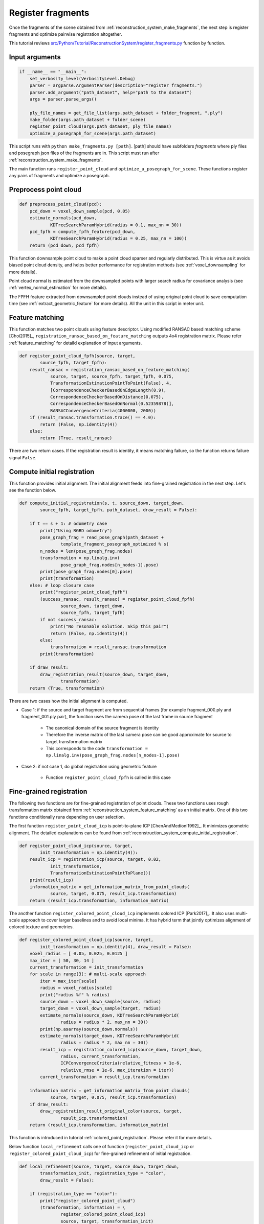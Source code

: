 .. _reconstruction_system_register_fragments:

Register fragments
-------------------------------------

Once the fragments of the scene obtained from :ref:`reconstruction_system_make_fragments`, the next step is register fragments and optimize pairwise registration altogether.

This tutorial reviews `src/Python/Tutorial/ReconstructionSystem/register_fragments.py <../../../../../src/Python/Tutorial/ReconstructionSystem/register_fragments.py>`_ function by function.


Input arguments
``````````````````````````````````````

.. code-block:: python

    if __name__ == "__main__":
        set_verbosity_level(VerbosityLevel.Debug)
        parser = argparse.ArgumentParser(description="register fragments.")
        parser.add_argument("path_dataset", help="path to the dataset")
        args = parser.parse_args()

        ply_file_names = get_file_list(args.path_dataset + folder_fragment, ".ply")
        make_folder(args.path_dataset + folder_scene)
        register_point_cloud(args.path_dataset, ply_file_names)
        optimize_a_posegraph_for_scene(args.path_dataset)

This script runs with ``python make_fragments.py [path]``. [path] should have subfolders *fragments* where ply files and posegraph json files of the fragments are in. This script must run after :ref:`reconstruction_system_make_fragments`.

The main function runs ``register_point_cloud`` and ``optimize_a_posegraph_for_scene``. These functions register any pairs of fragments and optimize a posegraph.


Preprocess point cloud
``````````````````````````````````````

.. code-block:: python

    def preprocess_point_cloud(pcd):
        pcd_down = voxel_down_sample(pcd, 0.05)
        estimate_normals(pcd_down,
                KDTreeSearchParamHybrid(radius = 0.1, max_nn = 30))
        pcd_fpfh = compute_fpfh_feature(pcd_down,
                KDTreeSearchParamHybrid(radius = 0.25, max_nn = 100))
        return (pcd_down, pcd_fpfh)

This function downsample point cloud to make a point cloud sparser and regularly distributed. This is virtue as it avoids biased point cloud density, and helps better performance for registration methods (see :ref:`voxel_downsampling` for more details).

Point cloud normal is estimated from the downsampled points with larger search radius for covariance analysis (see :ref:`vertex_normal_estimation` for more details).

The FPFH feature extracted from downsampled point clouds instead of using original point cloud to save computation time (see :ref:`extract_geometric_feature` for more details).  All the unit in this script in meter unit.


.. _reconstruction_system_feature_matching:

Feature matching
``````````````````````````````````````

This function matches two point clouds using feature descriptor. Using modified RANSAC based matching scheme [Choi2015]_, ``registration_ransac_based_on_feature_matching`` outputs 4x4 registration matrix. Please refer :ref:`feature_matching` for detaild explanation of input arguments.

.. code-block:: python

    def register_point_cloud_fpfh(source, target,
            source_fpfh, target_fpfh):
        result_ransac = registration_ransac_based_on_feature_matching(
                source, target, source_fpfh, target_fpfh, 0.075,
                TransformationEstimationPointToPoint(False), 4,
                [CorrespondenceCheckerBasedOnEdgeLength(0.9),
                CorrespondenceCheckerBasedOnDistance(0.075),
                CorrespondenceCheckerBasedOnNormal(0.52359878)],
                RANSACConvergenceCriteria(4000000, 2000))
        if (result_ransac.transformation.trace() == 4.0):
            return (False, np.identity(4))
        else:
            return (True, result_ransac)

There are two return cases. If the registration result is identity, it means matching failure, so the function returns failure signal ``False``.


.. _reconstruction_system_compute_initial_registration:

Compute initial registration
``````````````````````````````````````

This function provides initial alignment. The initial alignment feeds into fine-grained registration in the next step. Let's see the function below.

.. code-block:: python

    def compute_initial_registration(s, t, source_down, target_down,
            source_fpfh, target_fpfh, path_dataset, draw_result = False):

        if t == s + 1: # odometry case
            print("Using RGBD odometry")
            pose_graph_frag = read_pose_graph(path_dataset +
                    template_fragment_posegraph_optimized % s)
            n_nodes = len(pose_graph_frag.nodes)
            transformation = np.linalg.inv(
                    pose_graph_frag.nodes[n_nodes-1].pose)
            print(pose_graph_frag.nodes[0].pose)
            print(transformation)
        else: # loop closure case
            print("register_point_cloud_fpfh")
            (success_ransac, result_ransac) = register_point_cloud_fpfh(
                    source_down, target_down,
                    source_fpfh, target_fpfh)
            if not success_ransac:
                print("No resonable solution. Skip this pair")
                return (False, np.identity(4))
            else:
                transformation = result_ransac.transformation
            print(transformation)

        if draw_result:
            draw_registration_result(source_down, target_down,
                    transformation)
        return (True, transformation)


There are two cases how the initial alignment is computed.

- Case 1: if the source and target fragment are from sequential frames (for example fragment_000.ply and fragment_001.ply pair), the function uses the camera pose of the last frame in source fragment

    - The canonical domain of the source fragment is identity
    - Therefore the inverse matrix of the last camera pose can be good approximate for source to target transformation matrix
    - This corresponds to the code ``transformation = np.linalg.inv(pose_graph_frag.nodes[n_nodes-1].pose)``

- Case 2: if not case 1, do global registration using geometric feature

    - Function ``register_point_cloud_fpfh`` is called in this case



Fine-grained registration
``````````````````````````````````````

The following two functions are for fine-grained registration of point clouds. These two functions uses rough transformation matrix obtained from  :ref:`reconstruction_system_feature_matching` as an initial matrix. One of this two functions conditionally runs depending on user selection.

The first function ``register_point_cloud_icp`` is point-to-plane ICP [ChenAndMedioni1992]_. It minimizes geometric alignment. The detailed explanations can be found from :ref:`reconstruction_system_compute_initial_registration`.

.. code-block:: python

    def register_point_cloud_icp(source, target,
            init_transformation = np.identity(4)):
        result_icp = registration_icp(source, target, 0.02,
                init_transformation,
                TransformationEstimationPointToPlane())
        print(result_icp)
        information_matrix = get_information_matrix_from_point_clouds(
                source, target, 0.075, result_icp.transformation)
        return (result_icp.transformation, information_matrix)


The another function ``register_colored_point_cloud_icp`` implements colored ICP [Park2017]_. It also uses multi-scale approach to cover larger baselines and to avoid local minima. It has hybrid term that jointly optimizes alignment of colored texture and geometries.

.. code-block:: python

    def register_colored_point_cloud_icp(source, target,
            init_transformation = np.identity(4), draw_result = False):
        voxel_radius = [ 0.05, 0.025, 0.0125 ]
        max_iter = [ 50, 30, 14 ]
        current_transformation = init_transformation
        for scale in range(3): # multi-scale approach
            iter = max_iter[scale]
            radius = voxel_radius[scale]
            print("radius %f" % radius)
            source_down = voxel_down_sample(source, radius)
            target_down = voxel_down_sample(target, radius)
            estimate_normals(source_down, KDTreeSearchParamHybrid(
                    radius = radius * 2, max_nn = 30))
            print(np.asarray(source_down.normals))
            estimate_normals(target_down, KDTreeSearchParamHybrid(
                    radius = radius * 2, max_nn = 30))
            result_icp = registration_colored_icp(source_down, target_down,
                    radius, current_transformation,
                    ICPConvergenceCriteria(relative_fitness = 1e-6,
                    relative_rmse = 1e-6, max_iteration = iter))
            current_transformation = result_icp.transformation

        information_matrix = get_information_matrix_from_point_clouds(
                source, target, 0.075, result_icp.transformation)
        if draw_result:
            draw_registration_result_original_color(source, target,
                    result_icp.transformation)
        return (result_icp.transformation, information_matrix)

This function is introduced in tutorial :ref:`colored_point_registration`. Please refer it for more details.

Below function ``local_refinement`` calls one of function (``register_point_cloud_icp`` or ``register_colored_point_cloud_icp``) for fine-grained refinement of initial registration.

.. code-block:: python

    def local_refinement(source, target, source_down, target_down,
            transformation_init, registration_type = "color",
            draw_result = False):

        if (registration_type == "color"):
            print("register_colored_point_cloud")
            (transformation, information) = \
                    register_colored_point_cloud_icp(
                    source, target, transformation_init)
        else:
            print("register_point_cloud_icp")
            (transformation, information) = \
                    register_point_cloud_icp(
                    source_down, target_down, transformation_init)

        if draw_result:
            draw_registration_result_original_color(
                    source_down, target_down, transformation)
        return (transformation, information)


Make a posegraph
``````````````````````````````````````

After local-refinement, the next step is to make a posegraph. The posegraph is necessary to optimize all the pairwise alignments to make globally tight alignment of every point clouds.

.. code-block:: python

    def update_posegrph_for_scene(s, t, transformation, information,
            odometry, pose_graph):

        print("Update PoseGraph")
        if t == s + 1: # odometry case
            odometry = np.dot(transformation, odometry)
            odometry_inv = np.linalg.inv(odometry)
            pose_graph.nodes.append(PoseGraphNode(odometry_inv))
            pose_graph.edges.append(
                    PoseGraphEdge(s, t, transformation,
                    information, True))
        else: # loop closure case
            pose_graph.edges.append(
                    PoseGraphEdge(s, t, transformation,
                    information, True))

Note that the script builds posegraph for fragment. Likewise :ref:`make_fragments_make_a_posegraph` in make_fragments.py, this script adds nodes and edges depending on whether it is odometry case or not. However, optimizing posegraph here corresponds to optimize the geometry of the whole scene, not a fragment. Another difference is that the posegraph is build for the point clouds, not RGBD frames.


Main registration loop
``````````````````````````````````````

The function ``register_point_cloud`` below calls all the functions introduced above.

.. code-block:: python

    def register_point_cloud(path_dataset, ply_file_names,
            registration_type = "color", draw_result = False):
        pose_graph = PoseGraph()
        odometry = np.identity(4)
        pose_graph.nodes.append(PoseGraphNode(odometry))
        info = np.identity(6)

        n_files = len(ply_file_names)
        for s in range(n_files):
            for t in range(s + 1, n_files):
                print("reading %s ..." % ply_file_names[s])
                source = read_point_cloud(ply_file_names[s])
                print("reading %s ..." % ply_file_names[t])
                target = read_point_cloud(ply_file_names[t])
                (source_down, source_fpfh) = preprocess_point_cloud(source)
                (target_down, target_fpfh) = preprocess_point_cloud(target)

                (success_global, transformation_init) = \
                        compute_initial_registration(
                        s, t, source_down, target_down,
                        source_fpfh, target_fpfh, path_dataset)
                if not success_global:
                    continue

                (transformation_icp, information_icp) = \
                        local_refinement(source, target,
                        source_down, target_down, transformation_init,
                        registration_type, draw_result)

                update_posegrph_for_scene(s, t,
                        transformation_icp, information_icp,
                        odometry, pose_graph)
                print(pose_graph)

        write_pose_graph(path_dataset + template_global_posegraph, pose_graph)


The workflow of the main function follows:

- Step 1: read two point clouds
- Step 2: ``compute_initial_registration`` using either

    - odometry from fragment
    - feature based registration

- Step 3: ``local_refinement`` using either

    - point-to-plane ICP
    - colored ICP

- Step 4: ``update_posegrph_for_scene``
- Step 5: ``optimize_a_posegraph_for_scene``

Results
``````````````````````````````````````

The following is messages from posegraph optmization.

.. code-block:: python

    [GlobalOptimizationLM] Optimizing PoseGraph having 14 nodes and 52 edges.
    Line process weight : 416.822452
    [Initial     ] residual : 3.560956e+07, lambda : 1.227002e+01
    [Iteration 00] residual : 2.115086e+04, valid edges : 2, time : 0.000 sec.
    [Iteration 01] residual : 2.011877e+04, valid edges : 5, time : 0.000 sec.
    [Iteration 02] residual : 1.838354e+04, valid edges : 8, time : 0.000 sec.
    [Iteration 03] residual : 1.557901e+04, valid edges : 25, time : 0.000 sec.
    :
    [Iteration 21] residual : 5.580001e+03, valid edges : 42, time : 0.000 sec.
    Current_residual - new_residual < 1.000000e-06 * current_residual
    [GlobalOptimizationLM] total time : 0.019 sec.
    [GlobalOptimizationLM] Optimizing PoseGraph having 14 nodes and 42 edges.
    Line process weight : 404.368527
    [Initial     ] residual : 2.080906e+03, lambda : 8.109836e+01
    [Iteration 00] residual : 2.015805e+03, valid edges : 41, time : 0.000 sec.
    [Iteration 01] residual : 2.002335e+03, valid edges : 41, time : 0.000 sec.
    [Iteration 02] residual : 1.999133e+03, valid edges : 41, time : 0.000 sec.
    [Iteration 03] residual : 1.997591e+03, valid edges : 41, time : 0.000 sec.
    :
    [Iteration 26] residual : 1.988630e+03, valid edges : 39, time : 0.000 sec.
    Current_residual - new_residual < 1.000000e-06 * current_residual
    [GlobalOptimizationLM] total time : 0.007 sec.
    CompensateReferencePoseGraphNode : reference : 0


The message indicates there is 14 fragments and 52 valid matching pairs between fragments. After 21 iteration, the pose of the fragments are optimized and 42 edges are remained. After pruning invalid edges, it does posegraph optimization again using only valid edges, resulting ignore two edges more.

The overall registration error after optimization is 1.988630e+03 which is reduced from 3.560956e+07.
